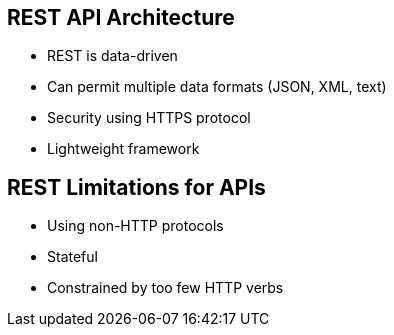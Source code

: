 :scrollbar:
:data-uri:
:noaudio:

== REST API Architecture

* REST is data-driven
* Can permit multiple data formats (JSON, XML, text)
* Security using HTTPS protocol
* Lightweight framework

== REST Limitations for APIs

* Using non-HTTP protocols
* Stateful 
* Constrained by too few HTTP verbs


ifdef::showscript[]

=== Transcript

REST APIs are based on URIs (Uniform Resource Identifier, of which a URL is a specific type) and the HTTP protocol, and use JSON for a data format. REST is all about simplicity, thanks to HTTP protocols. REST is optimized for the web. Using JSON as its data format makes it compatible with browsers.

RESTful APIs are quite fashionable at the moment. However, you should not
follow this trend just for the sake of that. There are use cases which are very well
suited for it, but there are others which favor other architectural styles.


endif::showscript[]
